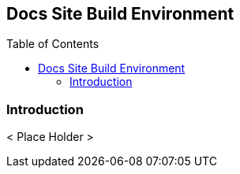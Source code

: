 // vim: set syntax=asciidoc:

// Start of document parameters

:toc: macro
:icons: font
:awestruct-layout: asciidoctor

// End of document parameters


== Docs Site Build Environment


// Table of Contents Directive
toc::[levels=2]


=== Introduction

< Place Holder >
